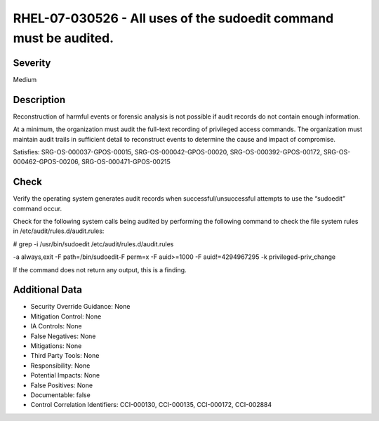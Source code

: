 
RHEL-07-030526 - All uses of the sudoedit command must be audited.
------------------------------------------------------------------

Severity
~~~~~~~~

Medium

Description
~~~~~~~~~~~

Reconstruction of harmful events or forensic analysis is not possible if audit records do not contain enough information.

At a minimum, the organization must audit the full-text recording of privileged access commands. The organization must maintain audit trails in sufficient detail to reconstruct events to determine the cause and impact of compromise.

Satisfies: SRG-OS-000037-GPOS-00015, SRG-OS-000042-GPOS-00020, SRG-OS-000392-GPOS-00172, SRG-OS-000462-GPOS-00206, SRG-OS-000471-GPOS-00215

Check
~~~~~

Verify the operating system generates audit records when successful/unsuccessful attempts to use the “sudoedit” command occur.

Check for the following system calls being audited by performing the following command to check the file system rules in /etc/audit/rules.d/audit.rules: 

# grep -i /usr/bin/sudoedit /etc/audit/rules.d/audit.rules

-a always,exit -F path=/bin/sudoedit-F perm=x -F auid>=1000 -F auid!=4294967295 -k privileged-priv_change

If the command does not return any output, this is a finding.

Additional Data
~~~~~~~~~~~~~~~


* Security Override Guidance: None

* Mitigation Control: None

* IA Controls: None

* False Negatives: None

* Mitigations: None

* Third Party Tools: None

* Responsibility: None

* Potential Impacts: None

* False Positives: None

* Documentable: false

* Control Correlation Identifiers: CCI-000130, CCI-000135, CCI-000172, CCI-002884
